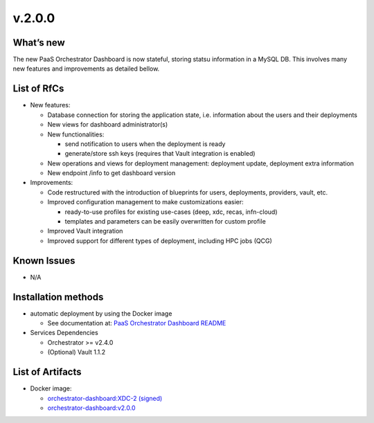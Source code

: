v.2.0.0
-------

What’s new
~~~~~~~~~~

The new  PaaS Orchestrator Dashboard is now stateful, storing statsu information in a MySQL DB. This involves many new features and improvements as detailed bellow.

List of RfCs
~~~~~~~~~~~~

- New features:

  - Database connection for storing the application state, i.e. information about the users and their deployments
  - New views for dashboard administrator(s)
  - New functionalities:

    - send notification to users when the deployment is ready
    - generate/store ssh keys (requires that Vault integration is enabled)

  - New operations and views for deployment management: deployment update, deployment extra information
  - New endpoint /info to get dashboard version

- Improvements:

  - Code restructured with the introduction of blueprints for users, deployments, providers, vault, etc.
  - Improved configuration management to make customizations easier:

    - ready-to-use profiles for existing use-cases (deep, xdc, recas, infn-cloud)
    - templates and parameters can be easily overwritten for custom profile

  - Improved Vault integration
  - Improved support for different types of deployment, including HPC jobs (QCG)

Known Issues
~~~~~~~~~~~~

- N/A

Installation methods
~~~~~~~~~~~~~~~~~~~~

- automatic deployment by using the Docker image

  - See documentation at: `PaaS Orchestrator Dashboard README <https://github.com/indigo-dc/orchestrator-dashboard/blob/v2.0.0/README.md>`_

- Services Dependencies

  - Orchestrator >= v2.4.0
  - (Optional) Vault 1.1.2


List of Artifacts
~~~~~~~~~~~~~~~~~

- Docker image:

  - `orchestrator-dashboard:XDC-2 (signed) <https://hub.docker.com/layers/indigodatacloud/orchestrator-dashboard/XDC-2/images/sha256-d80e6b1ae962ad0f548087a09a7a0970232f4e9ca2b2660364ab562f8ed26a48?context=repo>`_
  - `orchestrator-dashboard:v2.0.0 <https://hub.docker.com/layers/indigodatacloud/orchestrator-dashboard/v1.1.0/images/sha256-6fcda9f1c81aec920e0e05d817e11a64284d49597bfe5d1e86e69a9e0522f009?context=explore>`_

